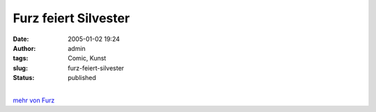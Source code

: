 Furz feiert Silvester
#####################
:date: 2005-01-02 19:24
:author: admin
:tags: Comic, Kunst
:slug: furz-feiert-silvester
:status: published

.. raw:: html

   <div>

|image0|

.. raw:: html

   </div>

| 
| `mehr von Furz <http://pintman.blogspot.com/2004/01/furz.html>`__

.. |image0| image:: http://photos17.flickr.com/19823239_92702b3ab5_b.jpg
   :target: http://pintman.blogspot.com/2004/01/furz.html
